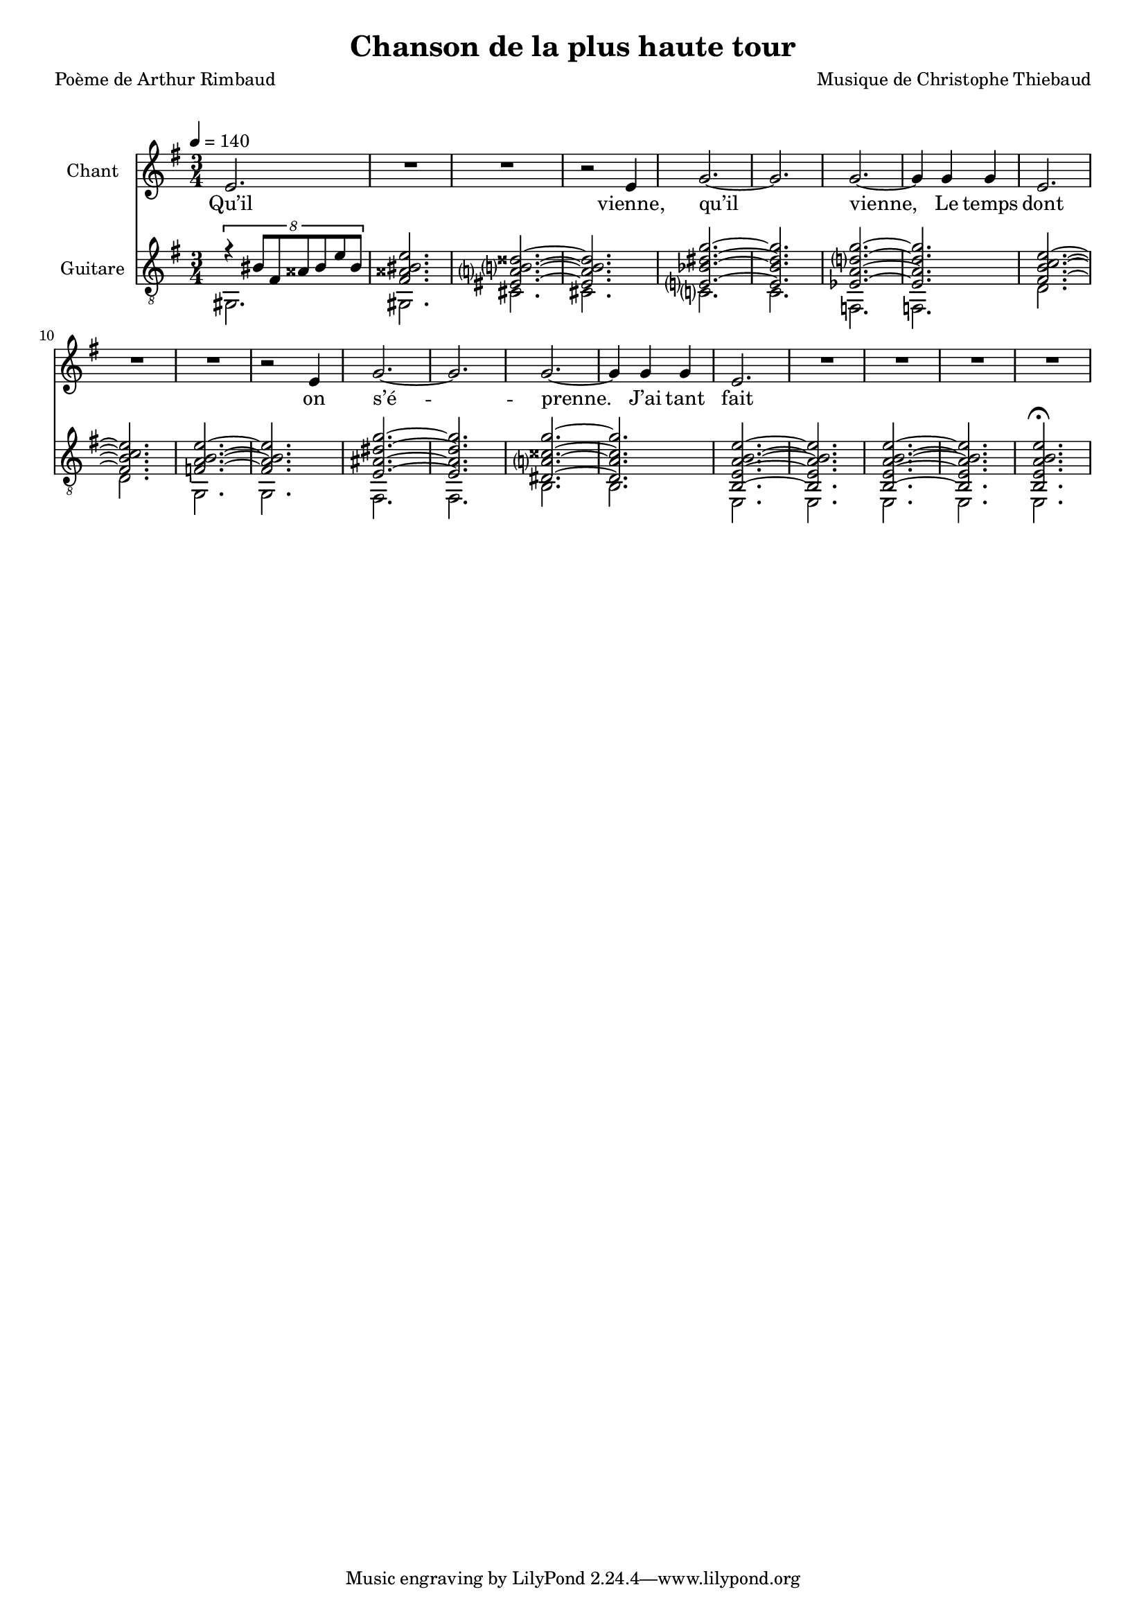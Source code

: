 \version "2.22"

%{
\paper {
  page-count = #2
}
%}

#(set-global-staff-size 17)

\header {
  title = #"Chanson de la plus haute tour"
  composer = #"Musique de Christophe Thiebaud"
  poet = #"Poème de Arthur Rimbaud"
}

\markup {
  \vspace #1
}

% couplet (16 bars) %%%%%%%%%%%%%%%%%%
melodyCouplet = {
  \repeat unfold 7 { | R2. }
  | r2 b4  
  | b2.    
  | r2 b4  
  | b2.    
  | r2 b4  
  | b2 b4~ 
  | b4 b b 
  | b2.    
  | R2.    
}
acuteCouplet = {
  \repeat unfold 2  {
    \repeat unfold 2 { | r8 e   <g  b>  e    <g  b>  e    }
    \repeat unfold 2 { | r8 e   <a  b>  e    <a  b>  e    }
    \repeat unfold 2 { | r8 dis <a' b>  dis, <a' b>  dis, }
    \repeat unfold 2 { | r8 e   <g  b>  e    <g  b>  e    }
  }
}
bassCouplet = {
  \repeat unfold 2  {
    | e2. 
    | e   
    | f   
    | f   
    | fis 
    | fis 
    | e   
    | e   
  }
}

% refrain (36 bars) %%%%%%%%%%%%%%%%%%
melodyRefrain = {
  % 8 bars
  | e4. e 
  | d2.   
  | e4. e 
  | b2.   
  | d4. d 
  | c c   
  | b2.   
  | R2.   
  % 9 bars
  | e         
  | b'        
  | fis4. fis 
  | a2.~      
  | a         
  | g4.   g   
  | g     g   
  | fis2.     
  | R2.       
  % 8 bars
  | e4. e 
  | b2.   
  | e     
  | b     
  | e4. e 
  | g g   
  | b2.   
  | R2.   
  % 11 bars
  | b4.   a   
  | gis   fis 
  | a     g   
  | fis   e   
  | g2.~      
  | g         
  | g~        
  | g4  g  g  
}
melodyRefrainZwei = {
  % 8 bars
  | e4. e 
  | d2.   
  | e2.  % <= diff !
  | b2.   
  | d4. d 
  | c c   
  | b2.   
  | R2.   
  % 9 bars
  | e         
  | b'        
  | fis4. fis 
  | a2.~      
  | a         
  | g4.   g   
  | g     g   
  | fis2.     
  | R2.       
  % 8 bars
  | e4. e 
  | b2.   
  | e     
  | b     
  | e2.  % <= diff !
  | g    % <= diff !
  | b2.   
  | R2.   
  % 11 bars
  | b4.   a   
  | gis   fis 
  | a     g   
  | fis e4 e8  % <= diff !
  | g2.~      
  | g         
  | g~        
  | g4  g  g  
}

acuteRefrain = {   
  { | r8 g   <c    e        >  g    <c    e        >  g    }
  { | r8 fis <c'   d        >  fis, <c'   d        >  fis, }
  { | r8 fis <b    e        >  fis  <b    e        >  fis  }
  { | r8 e   <g    b        >  e    <g    b        >  e    }
  { | r8 g   <c    d        >  g    <c    d        >  g    }
  { | r8 fis <b    c        >  fis  <b    c        >  fis  }
  { | r8 fis <a    b        >  fis  <a    b        >  fis  }
  { | r8 e   <g    b        >  e    <g    b        >  e    }
  { | r8 g   <c    e        >  g    <c    e        >  g    }
  { | r8 c   <ees  fis   b  >  c    <ees  fis   b  >  c    }
  { | r8 e,  <bes' cis   fis>  e,   <bes' cis   fis>  e,   } \repeat unfold 2 {
    | r8 b'  <e    a        >  b    <e    a        >  b    } \repeat unfold 2 {
    | r8 bes <d    g        >  bes  <d    g        >  bes  }
  { | r8 a   <cis  fis      >  a    <cis  fis      >  a    }
  { | r8 a   <cis  fis      >  a    <dis  fis      >  a    } \repeat unfold 2 { 
    | r8 e   <b'   e        >  e,   <b'   e        >  e,    
    | r8 e   <b'   b        >  e,   <b'   b        >  e,   }
  { | r8 e   <ais  b     e  >  e    <ais  b     e  >  e    }
  { | r8 ees <a    b     g' >  ees  <a    b     g' >  ees  } 
  { | \tuplet 8/6 { r4 gis8 d c' gis f' c } | <d, gis c f b>2. }
  { | r8 c'  <gis  b'       >  c    <g    a'       >  c    }
  { | r8 c   <f    aes      >  c    <e    fis      >  c    }
  { | r8 b   <fis  a'       >  b    <f    g'       >  b    }
  { | r8 b   <dis  fis      >  b    <d    e        >  b    } \repeat unfold 2 {
    | r8 e,  <ais  dis   g  >  e    <ais  dis   g  >  e    } \repeat unfold 2 { 
    | r8 dis <a'   cisis g' >  dis, <a'   cisis g' >  dis, }
}
bassRefrain = {
  | a2.
  | d
  | g,
  | g
  | a
  | d
  | g,
  | g
  | a
  | d
  | g,
  | cis
  | cis
  | c
  | c
  | b
  | b
  | e,
  | e
  | f
  | f
  | fis
  | f
  | e
  | e
  | a
  | d
  | g,
  | c
  | fis,
  | fis
  | b
  | b
}

\score {

  <<
    \new Staff \with { midiInstrument = #"clarinet" instrumentName = #"Chant" } %{ \transpose e' g %} \relative e' {
      
      \key e \minor
      \clef #"treble"

      \new Voice = "one" {
        \tempo 4 = 140
        \time 3/4

        %{ -  first part
        \melodyCouplet
        \melodyRefrain
        | e2.       
        | R2.       
        | R2.       
        | R2.
         - %}          
        %{ -  second part
        \repeat unfold #8 { | R2. }
        | b2.~ | b2. 
        | b2.~ | b2.
        | b2.~ | b2.~ | b2.
        | R2.
        \melodyRefrainZwei 
         - %}         
        % { -  coda
        | e2.       
        | R2.       
        | R2.       
        | r2 
        \repeat unfold #2 {
          e4
          | g2.~
          | g
          | g~
          | g4 g  g  
          | e2.
          | R2.
          | R2.
        }
        \alternative {
          { | r2  }
          { | R2. }
        }
        | R2.
        %} 
      }
    }
    \new Lyrics  \lyricsto "one" {
      \lyricmode {
        Qu’il vienne, qu’il vienne,
        Le temps dont on s’é -- prenne.

        J’ai tant fait pa -- ti -- ence
        Qu’à ja -- mais j’ou -- blie.
        Crain -- tes et souf -- frances
        Aux cieux sont par -- ties.
        Et la soif mal -- saine
        Ob -- scur -- cit mes veines.

        Qu’i -- il vien -- ne, qu’i -- il vien -- \override LyricText.self-alignment-X = #LEFT ne,_Le 
        temps dont on s’é -- prenne.

        m -- m -- m 

        Tel -- le la prai -- -- rie
        À l’ou -- bli li -- vrée,
        Gran -- die, et fleu -- rie
        D’en -- cens et d’i -- vraies,
        Au bour -- don fa -- rouche
        Des sales mouches.

        Qu’i -- il vien -- ne, qu’i -- il vien -- ne,  
        Le temps dont on s'é -- prenne.

        Le temps dont on s'é -- prenne.

        Le temps dont on s'é -- prenne.
      }
    }
    \new Staff \with { midiInstrument = #"acoustic guitar (nylon)" instrumentName = #"Guitare" } \transpose e' e %{ g %} {

      \key e \minor
      \clef #"treble_8"

      <<
        \new Voice = "couplet" \relative e'  {
          \voiceOne
          %{ -  first part
          \acuteCouplet
          \bar "||"
          \acuteRefrain
          { 
            | \tuplet 8/6 { r4 f8 b, a' f b a }
            | <b, f' a b e>2.~
            | <b  f' a b e>2.~
            | <b  f' a b e>2.
            \bar "||"
          }
           - %}          
          %{ -  second part
          \acuteCouplet
          \bar "||"
          \acuteRefrain
          - %}          
          % { -  coda
          {
            { | \tuplet 8/6 { r4 bis'8 fis aisis bis e bis }| <fis aisis bis   e     >2. } 
            { | <eis a     b     disis >2.~ | <eis a     b     disis >2. }
            { | <e   bes'  dis   g     >2.~ | <e   bes'  dis   g     >2. }
            { | <ees a     d     g     >2.~ | <ees a     d     g     >2. }
            { | <fis b     c     e     >2.~ | <fis b     c     e     >2. }
            { | <f   a     b     e     >2.~ | <f   a     b     e     >2. }
            { | <e   ais   dis   g     >2.~ | <e   ais   dis   g     >2. }
            { | <dis a'    cisis g'    >2.~ | <dis a'    cisis g'    >2. }

            \repeat unfold 2 { | <b e a b e>2.~
                               | <b e a b e>2. }
            | <b e a b e>2.\fermata 
            |
          }
          %} 
        }
        \new Voice = "bass" \relative e  {
          \voiceTwo
          %{ -  first part
          \bassCouplet
          \bassRefrain
          { | e, | e | e | e }
           - %}          
          %{ -  second part
          \bassCouplet
          \bassRefrain
           - %}          
          % { -  coda
          { 
            | gis | gis 
            | cis | cis 
            | c   | c   
            | f,  | f 
            | d'  | d   
            | g,  | g   
            | fis | fis 
            | b   | b
            | e,  | e   
            | e   | e  
            | e
            |
          }
          %} 
        }
      >>
    }
  >>

  \layout {
    \time 3/4
    \accidentalStyle modern-voice-cautionary
  }

  \midi {
  }
}

